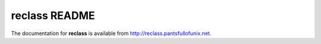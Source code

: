 reclass README
==============

The documentation for **reclass** is available from
http://reclass.pantsfullofunix.net.
